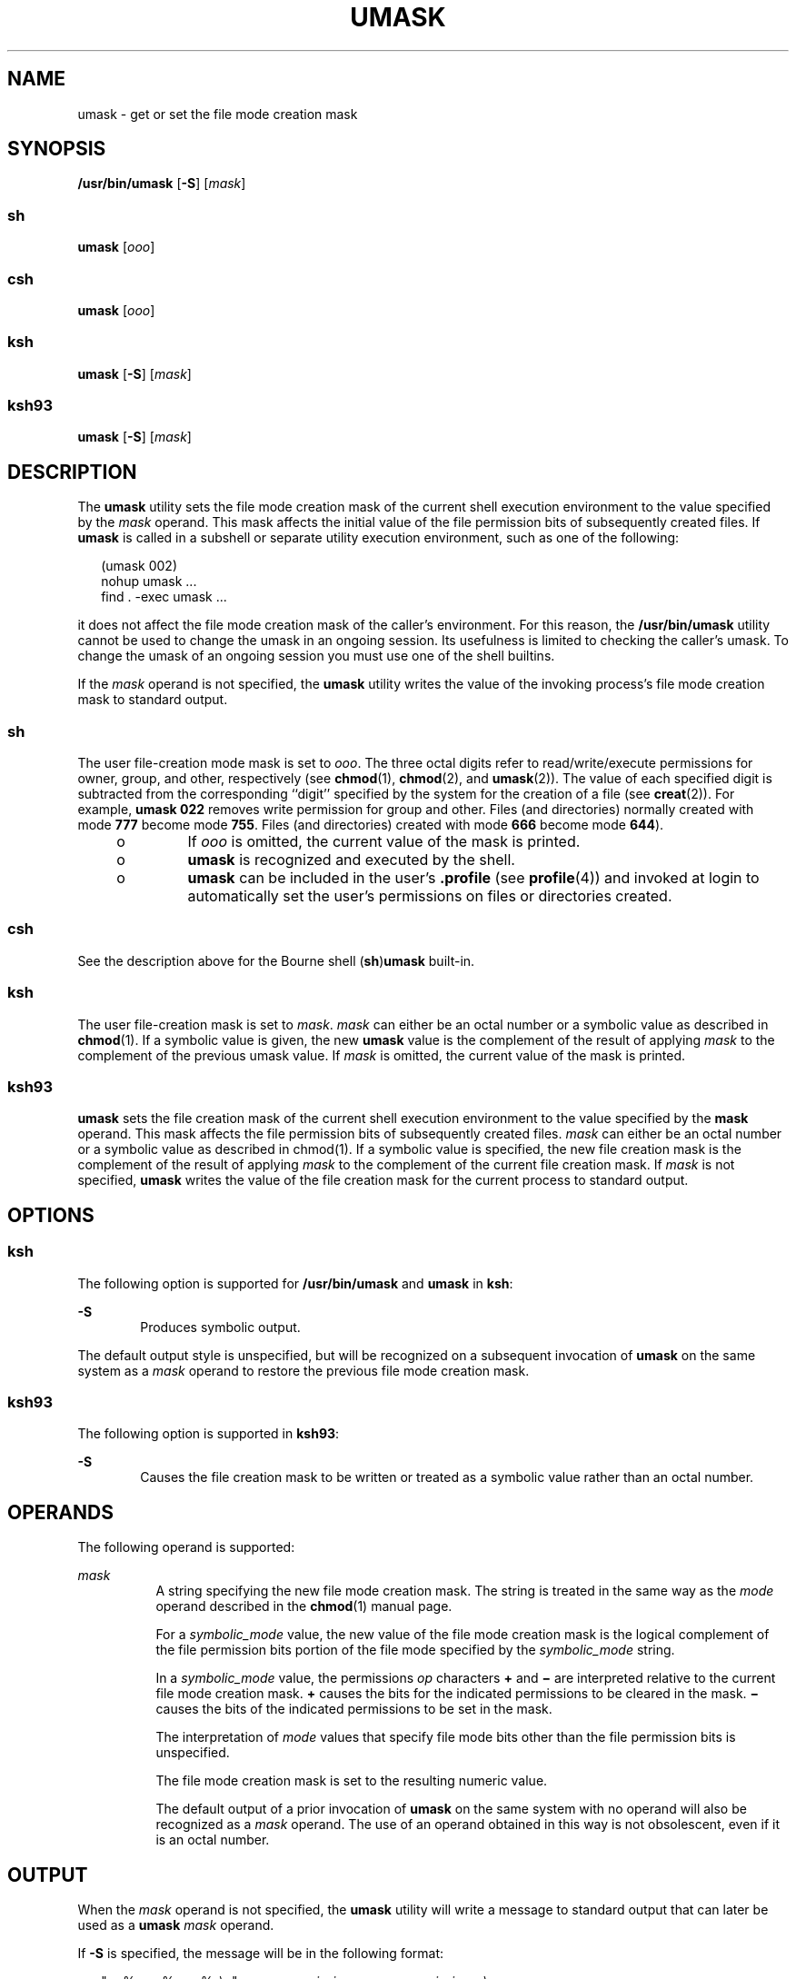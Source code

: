 '\" te
.\" Copyright 1989 AT&T
.\" Copyright (c) 1992, X/Open Company Limited  All Rights Reserved
.\" Portions Copyright (c) 1982-2007 AT&T Knowledge Ventures
.\" Portions Copyright (c) 2007, Sun Microsystems, Inc.  All Rights Reserved
.\" Sun Microsystems, Inc. gratefully acknowledges The Open Group for permission to reproduce portions of its copyrighted documentation. Original documentation from The Open Group can be obtained online at
.\" http://www.opengroup.org/bookstore/.
.\" The Institute of Electrical and Electronics Engineers and The Open Group, have given us permission to reprint portions of their documentation. In the following statement, the phrase "this text" refers to portions of the system documentation. Portions of this text are reprinted and reproduced in electronic form in the Sun OS Reference Manual, from IEEE Std 1003.1, 2004 Edition, Standard for Information Technology -- Portable Operating System Interface (POSIX), The Open Group Base Specifications Issue 6, Copyright (C) 2001-2004 by the Institute of Electrical and Electronics Engineers, Inc and The Open Group. In the event of any discrepancy between these versions and the original IEEE and The Open Group Standard, the original IEEE and The Open Group Standard is the referee document. The original Standard can be obtained online at http://www.opengroup.org/unix/online.html.
.\"  This notice shall appear on any product containing this material.
.\" The contents of this file are subject to the terms of the Common Development and Distribution License (the "License").  You may not use this file except in compliance with the License.
.\" You can obtain a copy of the license at usr/src/OPENSOLARIS.LICENSE or http://www.opensolaris.org/os/licensing.  See the License for the specific language governing permissions and limitations under the License.
.\" When distributing Covered Code, include this CDDL HEADER in each file and include the License file at usr/src/OPENSOLARIS.LICENSE.  If applicable, add the following below this CDDL HEADER, with the fields enclosed by brackets "[]" replaced with your own identifying information: Portions Copyright [yyyy] [name of copyright owner]
.TH UMASK 1 "Sep 17, 2007"
.SH NAME
umask \- get or set the file mode creation mask
.SH SYNOPSIS
.LP
.nf
\fB/usr/bin/umask\fR [\fB-S\fR] [\fImask\fR]
.fi

.SS "sh"
.LP
.nf
\fBumask\fR [\fIooo\fR]
.fi

.SS "csh"
.LP
.nf
\fBumask\fR [\fIooo\fR]
.fi

.SS "ksh"
.LP
.nf
\fBumask\fR [\fB-S\fR] [\fImask\fR]
.fi

.SS "ksh93"
.LP
.nf
\fBumask\fR [\fB-S\fR] [\fImask\fR]
.fi

.SH DESCRIPTION
.sp
.LP
The \fBumask\fR utility sets the file mode creation mask of the current shell
execution environment to the value specified by the \fImask\fR operand. This
mask affects the initial value of the file permission bits of subsequently
created files. If \fBumask\fR is called in a subshell or separate utility
execution environment, such as one of the following:
.sp
.in +2
.nf
(umask 002)
nohup umask ...
find . -exec umask ...
.fi
.in -2
.sp

.sp
.LP
it does not affect the file mode creation mask of the caller's environment. For
this reason, the \fB/usr/bin/umask\fR utility cannot be used to change the
umask in an ongoing session. Its usefulness is limited to checking the caller's
umask. To change the umask of an ongoing session you must use one of the shell
builtins.
.sp
.LP
If the \fImask\fR operand is not specified, the \fBumask\fR utility writes the
value of the invoking process's file mode creation mask to standard output.
.SS "sh"
.sp
.LP
The user file-creation mode mask is set to \fIooo\fR. The three octal digits
refer to read/write/execute permissions for owner, group, and other,
respectively (see \fBchmod\fR(1), \fBchmod\fR(2), and \fBumask\fR(2)). The
value of each specified digit is subtracted from the corresponding ``digit''
specified by the system for the creation of a file (see \fBcreat\fR(2)). For
example, \fBumask\fR \fB022\fR removes write permission for group and other.
Files (and directories) normally created with mode \fB777\fR become mode
\fB755\fR. Files (and directories) created with mode \fB666\fR become mode
\fB644\fR).
.RS +4
.TP
.ie t \(bu
.el o
If \fIooo\fR is omitted, the current value of the mask is printed.
.RE
.RS +4
.TP
.ie t \(bu
.el o
\fBumask\fR is recognized and executed by the shell.
.RE
.RS +4
.TP
.ie t \(bu
.el o
\fBumask\fR can be included in the user's \fB\&.profile\fR (see
\fBprofile\fR(4)) and invoked at login to automatically set the user's
permissions on files or directories created.
.RE
.SS "csh"
.sp
.LP
See the description above for the Bourne shell (\fBsh\fR)\fBumask\fR built-in.
.SS "ksh"
.sp
.LP
The user file-creation mask is set to \fImask\fR. \fImask\fR can either be an
octal number or a symbolic value as described in \fBchmod\fR(1). If a symbolic
value is given, the new \fBumask\fR value is the complement of the result of
applying \fImask\fR to the complement of the previous umask value. If
\fImask\fR is omitted, the current value of the mask is printed.
.SS "ksh93"
.sp
.LP
\fBumask\fR sets the file creation mask of the current shell execution
environment to the value specified by the \fBmask\fI\fR\fR operand. This mask
affects the file permission bits of subsequently created files. \fImask\fR can
either be an octal number or a symbolic value as described in chmod(1). If a
symbolic value is specified, the new file creation mask is the complement of
the result of applying \fImask\fR to the complement of the current file
creation mask. If \fImask\fR is not specified, \fBumask\fR writes the value of
the file creation mask for the current process to standard output.
.SH OPTIONS
.SS "ksh"
.sp
.LP
The following option is supported for \fB/usr/bin/umask\fR and \fBumask\fR in
\fBksh\fR:
.sp
.ne 2
.na
\fB\fB-S\fR\fR
.ad
.RS 6n
Produces symbolic output.
.RE

.sp
.LP
The default output style is unspecified, but will be recognized on a subsequent
invocation of \fBumask\fR on the same system as a \fImask\fR operand to restore
the previous file mode creation mask.
.SS "ksh93"
.sp
.LP
The following option is supported in \fBksh93\fR:
.sp
.ne 2
.na
\fB\fB-S\fR\fR
.ad
.RS 6n
Causes the file creation mask to be written or treated as a symbolic value
rather than an octal number.
.RE

.SH OPERANDS
.sp
.LP
The following operand is supported:
.sp
.ne 2
.na
\fB\fImask\fR\fR
.ad
.RS 8n
A string specifying the new file mode creation mask. The string is treated in
the same way as the \fImode\fR operand described in the \fBchmod\fR(1) manual
page.
.sp
For a \fIsymbolic_mode\fR value, the new value of the file mode creation mask
is the logical complement of the file permission bits portion of the file mode
specified by the \fIsymbolic_mode\fR string.
.sp
In a \fIsymbolic_mode\fR value, the permissions \fIop\fR characters \fB+\fR and
\fB\(mi\fR are interpreted relative to the current file mode creation mask.
\fB+\fR causes the bits for the indicated permissions to be cleared in the
mask. \fB\(mi\fR causes the bits of the indicated permissions to be set in the
mask.
.sp
The interpretation of \fImode\fR values that specify file mode bits other than
the file permission bits is unspecified.
.sp
The file mode creation mask is set to the resulting numeric value.
.sp
The default output of a prior invocation of \fBumask\fR on the same system with
no operand will also be recognized as a \fImask\fR operand. The use of an
operand obtained in this way is not obsolescent, even if it is an octal number.
.RE

.SH OUTPUT
.sp
.LP
When the \fImask\fR operand is not specified, the \fBumask\fR utility will
write a message to standard output that can later be used as a \fBumask\fR
\fImask\fR operand.
.sp
.LP
If \fB-S\fR is specified, the message will be in the following format:
.sp
.in +2
.nf
"u=%s,g=%s,o=%s\en", \fIowner permissions\fR, \fIgroup permissions\fR, \e
                        \fIother permissions\fR
.fi
.in -2
.sp

.sp
.LP
where the three values will be combinations of letters from the set
\fB{\fRr\fB,\fR \fBw\fR, \fBx\fR}. The presence of a letter will indicate that
the corresponding bit is clear in the file mode creation mask.
.sp
.LP
If a \fImask\fR operand is specified, there will be no output written to
standard output.
.SH EXAMPLES
.LP
\fBExample 1 \fRUsing the \fBumask\fR Command
.sp
.LP
The examples in this section refer to the \fB/usr/bin/umask\fR utility and the
\fBksh umask\fR builtin.

.sp
.LP
Either of the commands:

.sp
.in +2
.nf
\fBumask a=rx,ug+w
umask 002\fR
.fi
.in -2
.sp

.sp
.LP
sets the mode mask so that subsequently created files have their \fBS_IWOTH\fR
bit cleared.

.sp
.LP
After setting the mode mask with either of the above commands, the \fBumask\fR
command can be used to write the current value of the mode mask:

.sp
.in +2
.nf
example$ \fBumask\fR
0002
.fi
.in -2
.sp

.sp
.LP
The output format is unspecified, but historical implementations use the
obsolescent octal integer mode format.

.sp
.in +2
.nf
example$ \fBumask -S\fR
u=rwx,g=rwx,o=rx
.fi
.in -2
.sp

.sp
.LP
Either of these outputs can be used as the mask operand to a subsequent
invocation of the \fBumask\fR utility.

.sp
.LP
Assuming the mode mask is set as above, the command:

.sp
.in +2
.nf
\fBumask g-w\fR
.fi
.in -2
.sp

.sp
.LP
sets the mode mask so that subsequently created files have their \fBS_IWGRP\fR
and \fBS_IWOTH\fR bits cleared.

.sp
.LP
The command:

.sp
.in +2
.nf
\fBumask --w\fR
.fi
.in -2
.sp

.sp
.LP
sets the mode mask so that subsequently created files have all their write bits
cleared. Notice that \fImask\fR operands \fBr\fR, \fBw\fR, \fBx\fR, or anything
beginning with a hyphen (\fB\(mi\fR), must be preceded by \fB-\fR to keep it
from being interpreted as an option.

.SH ENVIRONMENT VARIABLES
.sp
.LP
See \fBenviron\fR(5) for descriptions of the following environment variables
that affect the execution of \fBumask\fR: \fBLANG\fR, \fBLC_ALL\fR,
\fBLC_COLLATE\fR\fBLC_CTYPE\fR, \fBLC_MESSAGES\fR, and \fBNLSPATH\fR.
.SH EXIT STATUS
.sp
.LP
The following exit values are returned:
.sp
.ne 2
.na
\fB\fB0\fR\fR
.ad
.RS 6n
The file mode creation mask was successfully changed, or no \fImask\fR operand
was supplied.
.RE

.sp
.ne 2
.na
\fB\fB>0\fR\fR
.ad
.RS 6n
An error occurred.
.RE

.SH ATTRIBUTES
.sp
.LP
See \fBattributes\fR(5) for descriptions of the following attributes:
.SS "/usr/bin/umask, csh, ksh, sh"
.sp

.sp
.TS
box;
c | c
l | l .
ATTRIBUTE TYPE	ATTRIBUTE VALUE
_
Interface Stability	Standard
.TE

.SS "ksh93"
.sp

.sp
.TS
box;
c | c
l | l .
ATTRIBUTE TYPE	ATTRIBUTE VALUE
_
Interface Stability	External
.TE

.SH SEE ALSO
.sp
.LP
\fBchmod\fR(1), \fBcsh\fR(1), \fBksh\fR(1), \fBksh93\fR(1), \fBsh\fR(1),
\fBchmod\fR(2), \fBcreat\fR(2), \fBumask\fR(2), \fBprofile\fR(4),
\fBattributes\fR(5), \fBenviron\fR(5), \fBstandards\fR(5)

